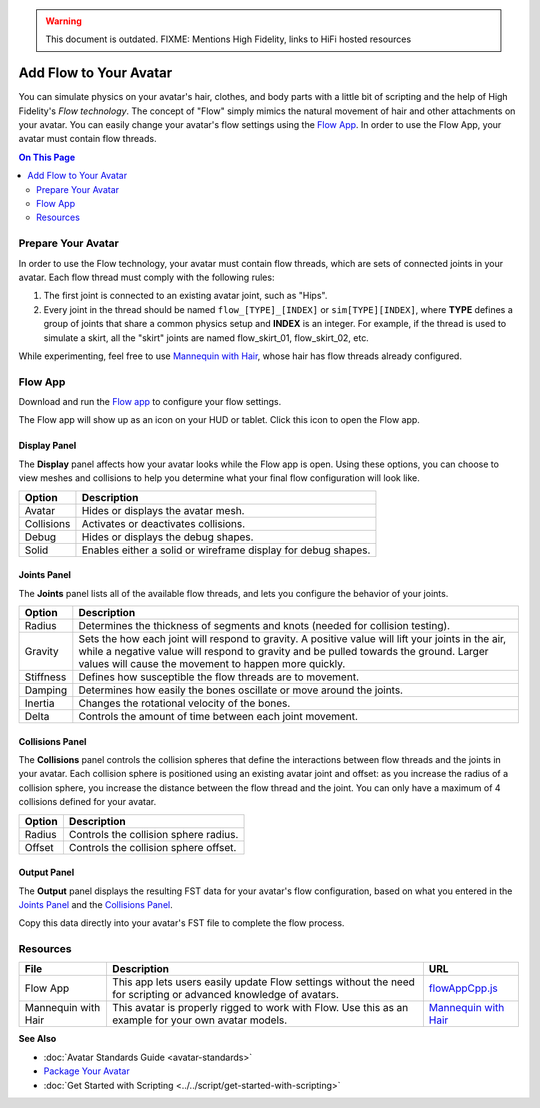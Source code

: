 .. warning::
    This document is outdated.
    FIXME: Mentions High Fidelity, links to HiFi hosted resources

#######################
Add Flow to Your Avatar
#######################

You can simulate physics on your avatar's hair, clothes, and body parts with a little bit of scripting and the help of High Fidelity's *Flow  technology*. The concept of "Flow" simply mimics the natural movement of hair and other attachments on your avatar. You can easily change your avatar's flow settings using the `Flow App <https://highfidelity.com/marketplace/items/370b8ff7-d5ad-4410-9c5c-0ead86e69756>`_. In order to use the Flow App, your avatar must contain flow threads. 

.. contents:: On This Page
    :depth: 2

-------------------
Prepare Your Avatar 
-------------------

In order to use the Flow technology, your avatar must contain flow threads, which are sets of connected joints in your avatar. Each flow thread must comply with the following rules:

1. The first joint is connected to an existing avatar joint, such as "Hips".
2. Every joint in the thread should be named ``flow_[TYPE]_[INDEX]`` or  ``sim[TYPE][INDEX]``, where **TYPE** defines a group of joints that share a common physics setup and **INDEX** is an integer. For example, if the thread is used to simulate a skirt, all the "skirt" joints are named flow_skirt_01, flow_skirt_02, etc.

.. image:: _images/flow-threads.png

While experimenting, feel free to use `Mannequin with Hair <https://hifi-content.s3.amazonaws.com/jimi/avatar/Mannequin/hairTest/mannequinHairTest8.fst>`_, whose hair has flow threads already configured.

--------
Flow App
--------

Download and run the `Flow app <https://highfidelity.com/marketplace/items/370b8ff7-d5ad-4410-9c5c-0ead86e69756>`_ to configure your flow settings. 

The Flow app will show up as an icon on your HUD or tablet. Click this icon to open the Flow app.

.. image:: _images/flow-app-icon.png

^^^^^^^^^^^^^
Display Panel
^^^^^^^^^^^^^

The **Display** panel affects how your avatar looks while the Flow app is open. Using these options, you can choose to view meshes and collisions to help you determine what your final flow configuration will look like. 

.. image:: _images/flow-display.png

+------------+---------------------------------------------------------------+
| Option     | Description                                                   |
+============+===============================================================+
| Avatar     | Hides or displays the avatar mesh.                            |
+------------+---------------------------------------------------------------+
| Collisions | Activates or deactivates collisions.                          |
+------------+---------------------------------------------------------------+
| Debug      | Hides or displays the debug shapes.                           |
+------------+---------------------------------------------------------------+
| Solid      | Enables either a solid or wireframe display for debug shapes. |
+------------+---------------------------------------------------------------+

^^^^^^^^^^^^
Joints Panel
^^^^^^^^^^^^

The **Joints** panel lists all of the available flow threads, and lets you configure the behavior of your joints. 

.. image:: _images/flow-joints.png

+-----------+-----------------------------------------------------------------------------------------+
| Option    | Description                                                                             |
+===========+=========================================================================================+
| Radius    | Determines the thickness of segments and knots (needed for collision testing).          |
+-----------+-----------------------------------------------------------------------------------------+
| Gravity   | Sets the how each joint will respond to gravity. A positive value will lift your joints |
|           | in the air, while a negative value will respond to gravity and be pulled towards the    |
|           | ground. Larger values will cause the movement to happen more quickly.                   |
+-----------+-----------------------------------------------------------------------------------------+
| Stiffness | Defines how susceptible the flow threads are to movement.                               |
+-----------+-----------------------------------------------------------------------------------------+
| Damping   | Determines how easily the bones oscillate or move around the joints.                    |
+-----------+-----------------------------------------------------------------------------------------+
| Inertia   | Changes the rotational velocity of the bones.                                           |
+-----------+-----------------------------------------------------------------------------------------+
| Delta     | Controls the amount of time between each joint movement.                                |
+-----------+-----------------------------------------------------------------------------------------+

^^^^^^^^^^^^^^^^
Collisions Panel
^^^^^^^^^^^^^^^^

The **Collisions** panel controls the collision spheres that define the interactions between flow threads and the joints in your avatar. Each collision sphere is positioned using an existing avatar joint and offset: as you increase the radius of a collision sphere, you increase the distance between the flow thread and the joint. You can only have a maximum of 4 collisions defined for your avatar. 

.. image:: _images/flow-collisions.png

+--------+---------------------------------------+
| Option | Description                           |
+========+=======================================+
| Radius | Controls the collision sphere radius. |
+--------+---------------------------------------+
| Offset | Controls the collision sphere offset. |
+--------+---------------------------------------+

^^^^^^^^^^^^
Output Panel
^^^^^^^^^^^^

The **Output** panel displays the resulting FST data for your avatar's flow configuration, based on what you entered in the `Joints Panel`_ and the `Collisions Panel`_. 

Copy this data directly into your avatar's FST file to complete the flow process. 

.. image:: _images/flow-fst.png


------------------------------
Resources
------------------------------

+---------------------+-------------------------------------------------------------+--------------------------------------------+
| File                | Description                                                 | URL                                        |
+=====================+=============================================================+============================================+
| Flow App            | This app lets users easily update Flow settings without     | `flowAppCpp.js <https://highfidelity.com   |
|                     | the need for scripting or advanced knowledge of avatars.    | /marketplace/items/370b8ff7-d5ad-4410-9c5c |
|                     |                                                             | -0ead86e69756>`_                           |
+---------------------+-------------------------------------------------------------+--------------------------------------------+
| Mannequin with Hair | This avatar is properly rigged to work with Flow. Use this  | `Mannequin with Hair <https://hifi-c       |
|                     | as an example for your own avatar models.                   | ontent.s3.amazonaws.com/jimi/avatar/       |
|                     |                                                             | Mannequin/hairTest/mannequinHairTest8.     |
|                     |                                                             | fst>`_                                     |
+---------------------+-------------------------------------------------------------+--------------------------------------------+

**See Also**

+ :doc:`Avatar Standards Guide <avatar-standards>`
+ `Package Your Avatar <create-avatars.html#package-your-avatar>`_
+ :doc:`Get Started with Scripting <../../script/get-started-with-scripting>`